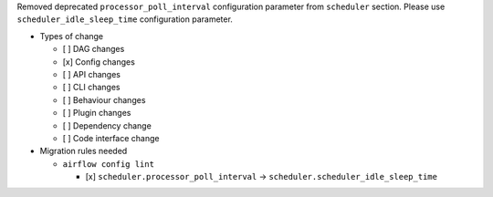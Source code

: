 Removed deprecated ``processor_poll_interval`` configuration parameter from ``scheduler`` section. Please use ``scheduler_idle_sleep_time`` configuration parameter.

* Types of change

  * [ ] DAG changes
  * [x] Config changes
  * [ ] API changes
  * [ ] CLI changes
  * [ ] Behaviour changes
  * [ ] Plugin changes
  * [ ] Dependency change
  * [ ] Code interface change

* Migration rules needed

  * ``airflow config lint``

    * [x] ``scheduler.processor_poll_interval`` → ``scheduler.scheduler_idle_sleep_time``
